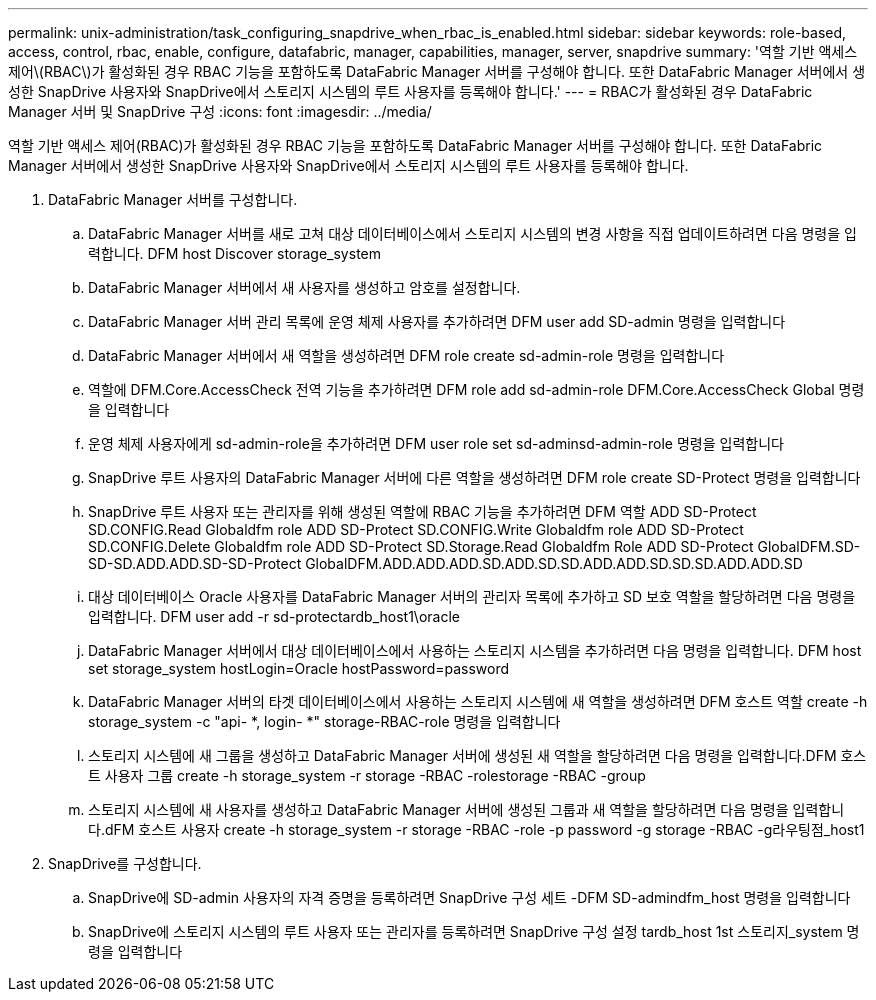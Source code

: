 ---
permalink: unix-administration/task_configuring_snapdrive_when_rbac_is_enabled.html 
sidebar: sidebar 
keywords: role-based, access, control, rbac, enable, configure, datafabric, manager, capabilities, manager, server, snapdrive 
summary: '역할 기반 액세스 제어\(RBAC\)가 활성화된 경우 RBAC 기능을 포함하도록 DataFabric Manager 서버를 구성해야 합니다. 또한 DataFabric Manager 서버에서 생성한 SnapDrive 사용자와 SnapDrive에서 스토리지 시스템의 루트 사용자를 등록해야 합니다.' 
---
= RBAC가 활성화된 경우 DataFabric Manager 서버 및 SnapDrive 구성
:icons: font
:imagesdir: ../media/


[role="lead"]
역할 기반 액세스 제어(RBAC)가 활성화된 경우 RBAC 기능을 포함하도록 DataFabric Manager 서버를 구성해야 합니다. 또한 DataFabric Manager 서버에서 생성한 SnapDrive 사용자와 SnapDrive에서 스토리지 시스템의 루트 사용자를 등록해야 합니다.

. DataFabric Manager 서버를 구성합니다.
+
.. DataFabric Manager 서버를 새로 고쳐 대상 데이터베이스에서 스토리지 시스템의 변경 사항을 직접 업데이트하려면 다음 명령을 입력합니다. DFM host Discover storage_system
.. DataFabric Manager 서버에서 새 사용자를 생성하고 암호를 설정합니다.
.. DataFabric Manager 서버 관리 목록에 운영 체제 사용자를 추가하려면 DFM user add SD-admin 명령을 입력합니다
.. DataFabric Manager 서버에서 새 역할을 생성하려면 DFM role create sd-admin-role 명령을 입력합니다
.. 역할에 DFM.Core.AccessCheck 전역 기능을 추가하려면 DFM role add sd-admin-role DFM.Core.AccessCheck Global 명령을 입력합니다
.. 운영 체제 사용자에게 sd-admin-role을 추가하려면 DFM user role set sd-adminsd-admin-role 명령을 입력합니다
.. SnapDrive 루트 사용자의 DataFabric Manager 서버에 다른 역할을 생성하려면 DFM role create SD-Protect 명령을 입력합니다
.. SnapDrive 루트 사용자 또는 관리자를 위해 생성된 역할에 RBAC 기능을 추가하려면 DFM 역할 ADD SD-Protect SD.CONFIG.Read Globaldfm role ADD SD-Protect SD.CONFIG.Write Globaldfm role ADD SD-Protect SD.CONFIG.Delete Globaldfm role ADD SD-Protect SD.Storage.Read Globaldfm Role ADD SD-Protect GlobalDFM.SD-SD-SD.ADD.ADD.SD-SD-Protect GlobalDFM.ADD.ADD.ADD.SD.ADD.SD.SD.ADD.ADD.SD.SD.SD.ADD.ADD.SD
.. 대상 데이터베이스 Oracle 사용자를 DataFabric Manager 서버의 관리자 목록에 추가하고 SD 보호 역할을 할당하려면 다음 명령을 입력합니다. DFM user add -r sd-protectardb_host1\oracle
.. DataFabric Manager 서버에서 대상 데이터베이스에서 사용하는 스토리지 시스템을 추가하려면 다음 명령을 입력합니다. DFM host set storage_system hostLogin=Oracle hostPassword=password
.. DataFabric Manager 서버의 타겟 데이터베이스에서 사용하는 스토리지 시스템에 새 역할을 생성하려면 DFM 호스트 역할 create -h storage_system -c "api- *, login- *" storage-RBAC-role 명령을 입력합니다
.. 스토리지 시스템에 새 그룹을 생성하고 DataFabric Manager 서버에 생성된 새 역할을 할당하려면 다음 명령을 입력합니다.DFM 호스트 사용자 그룹 create -h storage_system -r storage -RBAC -rolestorage -RBAC -group
.. 스토리지 시스템에 새 사용자를 생성하고 DataFabric Manager 서버에 생성된 그룹과 새 역할을 할당하려면 다음 명령을 입력합니다.dFM 호스트 사용자 create -h storage_system -r storage -RBAC -role -p password -g storage -RBAC -g라우팅점_host1


. SnapDrive를 구성합니다.
+
.. SnapDrive에 SD-admin 사용자의 자격 증명을 등록하려면 SnapDrive 구성 세트 -DFM SD-admindfm_host 명령을 입력합니다
.. SnapDrive에 스토리지 시스템의 루트 사용자 또는 관리자를 등록하려면 SnapDrive 구성 설정 tardb_host 1st 스토리지_system 명령을 입력합니다



